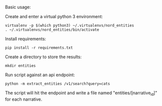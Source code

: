 Basic usage:

Create and enter a virtual python 3 environment:
#+BEGIN_SRC
virtualenv -p $(which python3) ~/.virtualenvs/nord_entities
. ~/.virtualenvs/nord_entities/bin/activate
#+END_SRC

Install requirements:
#+BEGIN_SRC 
pip install -r requirements.txt
#+END_SRC

Create a directory to store the results:
#+BEGIN_SRC 
mkdir entities
#+END_SRC

Run script against an api endpoint:
#+BEGIN_SRC 
python -m extract_entities /v1/search?query=cats
#+END_SRC

The script will hit the endpoint and write a file named "entities/[narrative_id]" for each narrative.
